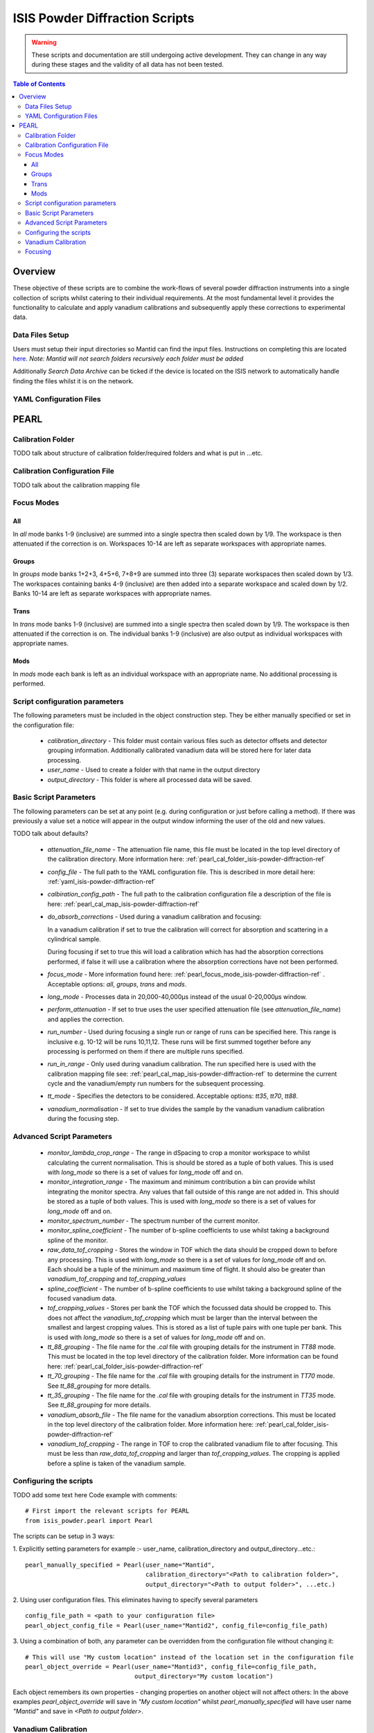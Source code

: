 .. _isis-powder-diffraction-ref

================================
ISIS Powder Diffraction Scripts
================================

.. warning:: These scripts and documentation are still undergoing active development. 
             They can change in any way during these stages and the validity of all
             data has not been tested.
             
.. contents:: Table of Contents
    :local:

Overview
--------
These objective of these scripts are to combine the work-flows of several powder
diffraction instruments into a single collection of scripts whilst catering to
their individual requirements. At the most fundamental level it provides the 
functionality to calculate and apply vanadium calibrations and subsequently 
apply these corrections to experimental data.

Data Files Setup
^^^^^^^^^^^^^^^^^
Users must setup their input directories so Mantid can find the input files. Instructions
on completing this are located `here <http://www.mantidproject.org/ManageUserDirectories>`_. 
*Note: Mantid will not search folders recursively each folder must be added*

Additionally *Search Data Archive* can be ticked if the device is located on the ISIS
network to automatically handle finding the files whilst it is on the network. 

.. _yaml_isis-powder-diffraction-ref:

YAML Configuration Files
^^^^^^^^^^^^^^^^^^^^^^^^



PEARL
-----

.. _pearl_cal_folder_isis-powder-diffraction-ref:

Calibration Folder
^^^^^^^^^^^^^^^^^^
TODO talk about structure of calibration folder/required folders and what is put in
...etc.

.. _pearl_cal_map_isis-powder-diffraction-ref:

Calibration Configuration File
^^^^^^^^^^^^^^^^^^^^^^^^^^^^^^^
TODO talk about the calibration mapping file

.. _pearl_focus_mode_isis-powder-diffraction-ref:

Focus Modes
^^^^^^^^^^^

All
~~~
In `all` mode banks 1-9 (inclusive) are summed into a single spectra then scaled
down by 1/9. The workspace is then attenuated if the correction is on. Workspaces
10-14 are left as separate workspaces with appropriate names.

Groups
~~~~~~
In `groups` mode banks 1+2+3, 4+5+6, 7+8+9 are summed into three (3) separate 
workspaces then scaled down by 1/3. The workspaces containing banks 4-9 (inclusive)
are then added into a separate workspace and scaled down by 1/2. Banks 10-14
are left as separate workspaces with appropriate names.

Trans
~~~~~
In `trans` mode banks 1-9 (inclusive) are summed into a single spectra then scaled
down by 1/9. The workspace is then attenuated if the correction is on. The individual
banks 1-9 (inclusive) are also output as individual workspaces with appropriate names.

Mods
~~~~
In `mods` mode each bank is left as an individual workspace with an appropriate
name. No additional processing is performed. 


Script configuration parameters
^^^^^^^^^^^^^^^^^^^^^^^^^^^^^^^
The following parameters must be included in the object construction step. 
They be either manually specified or set in the configuration file:
 
 - `calibration_directory` - This folder must contain various files such as 
   detector offsets and detector grouping information. Additionally calibrated
   vanadium data will be stored here for later data processing. 
   
 - `user_name` - Used to create a folder with that name in the output directory

 - `output_directory` - This folder is where all processed data will be saved. 
 
Basic Script Parameters
^^^^^^^^^^^^^^^^^^^^^^^
The following parameters can be set at any point (e.g. during configuration or
just before calling a method). If there was previously a value set a notice will appear
in the output window informing the user of the old and new values. 

TODO talk about defaults?

 - `attenuation_file_name` - The attenuation file name, this file must be located in
   the top level directory of the calibration directory. More information 
   here: :ref:`pearl_cal_folder_isis-powder-diffraction-ref`
 
 - `config_file` - The full path to the YAML configuration file. This is described
   in more detail here: :ref:`yaml_isis-powder-diffraction-ref`

 - `calbiration_config_path` - The full path to the calibration configuration file 
   a description of the file is here: :ref:`pearl_cal_map_isis-powder-diffraction-ref`
   
 - `do_absorb_corrections` - Used during a vanadium calibration and focusing:
   
   In a vanadium calibration if set to true the calibration will correct for 
   absorption and scattering in a cylindrical sample. 
   
   During focusing if set to true this will load a calibration which 
   has had the absorption corrections performed, if false it will use a calibration
   where the absorption corrections have not been performed.
   
 - `focus_mode` - More information found here: :ref:`pearl_focus_mode_isis-powder-diffraction-ref` .
   Acceptable options: `all`, `groups`, `trans` and `mods`.
 
 - `long_mode` - Processes data in 20,000-40,000μs instead of the usual 0-20,000μs window.
 
 - `perform_attenuation` - If set to true uses the user specified attenuation file 
   (see `attenuation_file_name`) and applies the correction.
   
 - `run_number` - Used during focusing a single run or range of runs can be specified 
   here. This range is inclusive e.g. 10-12 will be runs 10,11,12. 
   These runs will be first summed together before any processing is performed
   on them if there are multiple runs specified.
   
 - `run_in_range` - Only used during vanadium calibration. The run specified 
   here is used with the calibration mapping file see: 
   :ref:`pearl_cal_map_isis-powder-diffraction-ref` to determine the current cycle
   and the vanadium/empty run numbers for the subsequent processing.
   
 - `tt_mode` - Specifies the detectors to be considered.
   Acceptable options: `tt35`, `tt70`, `tt88`.
 
 - `vanadium_normalisation` - If set to true divides the sample by the vanadium
   vanadium calibration during the focusing step.
   
Advanced Script Parameters
^^^^^^^^^^^^^^^^^^^^^^^^^^
 - `monitor_lambda_crop_range` - The range in dSpacing to crop a monitor workspace 
   to whilst calculating the current normalisation. This is should be stored as a tuple 
   of both values. This is used with `long_mode` so there is a set of values for 
   `long_mode` off and on. 
   
 - `monitor_integration_range` - The maximum and minimum contribution a bin can provide
   whilst integrating the monitor spectra. Any values that fall outside of this range
   are not added in. This should be stored as a tuple of both values. This is 
   used with `long_mode` so there is a set of values for `long_mode` off and on. 
   
 - `monitor_spectrum_number` - The spectrum number of the current monitor.
 
 - `monitor_spline_coefficient` - The number of b-spline coefficients to use whilst
   taking a background spline of the monitor.
   
 - `raw_data_tof_cropping` - Stores the window in TOF which the data should be
   cropped down to before any processing. This is used with `long_mode` so there
   is a set of values for `long_mode` off and on. Each should be a tuple of the minimum
   and maximum time of flight. It should also be greater than `vanadium_tof_cropping`
   and `tof_cropping_values`
   
 - `spline_coefficient` - The number of b-spline coefficients to use whilst taking
   a background spline of the focused vanadium data. 
   
 - `tof_cropping_values` - Stores per bank the TOF which the focussed data should
   be cropped to. This does not affect the `vanadium_tof_cropping` which must be larger
   than the interval between the smallest and largest cropping values. This is
   stored as a list of tuple pairs with one tuple per bank. This is used with `long_mode`
   so there is a set of values for `long_mode` off and on. 
   
 - `tt_88_grouping` - The file name for the `.cal` file with grouping details for
   the instrument in `TT88` mode. This must be located in the top level directory
   of the calibration folder. More information can be found 
   here: :ref:`pearl_cal_folder_isis-powder-diffraction-ref`
   
 - `tt_70_grouping` - The file name for the `.cal` file with grouping details for 
   the instrument in `TT70` mode. See `tt_88_grouping` for more details.
   
 - `tt_35_grouping` - The file name for the `.cal` file with grouping details for
   the instrument in `TT35` mode. See `tt_88_grouping` for more details.
   
 - `vanadium_absorb_file` - The file name for the vanadium absorption corrections. 
   This must be located in the top level directory of the calibration folder. 
   More information here: :ref:`pearl_cal_folder_isis-powder-diffraction-ref`
 
 - `vanadium_tof_cropping` - The range in TOF to crop the calibrated vanadium
   file to after focusing. This must be less than `raw_data_tof_cropping` and
   larger than `tof_cropping_values`. The cropping is applied before a spline is
   taken of the vanadium sample. 
   
.. _pearl_config_scripts_isis-powder-diffraction-ref:

Configuring the scripts
^^^^^^^^^^^^^^^^^^^^^^^^
TODO add some text here
Code example with comments:
::

 # First import the relevant scripts for PEARL
 from isis_powder.pearl import Pearl  
 
The scripts can be setup in 3 ways:

1.  Explicitly setting parameters for example :- user_name, calibration_directory 
and output_directory...etc.:
::

 pearl_manually_specified = Pearl(user_name="Mantid", 
                                  calibration_directory="<Path to calibration folder>",
                                  output_directory="<Path to output folder>", ...etc.)

2. Using user configuration files. This eliminates having to specify several parameters
::
 
 config_file_path = <path to your configuration file>
 pearl_object_config_file = Pearl(user_name="Mantid2", config_file=config_file_path)
 
3. Using a combination of both, any parameter can be overridden from the 
configuration file without changing it:
::

 # This will use "My custom location" instead of the location set in the configuration file
 pearl_object_override = Pearl(user_name="Mantid3", config_file=config_file_path,
                               output_directory="My custom location")

Each object remembers its own properties - changing properties on another 
object will not affect others: In the above examples `pearl_object_override`
will save in *"My custom location"* whilst `pearl_manually_specified` will have user
name *"Mantid"* and save in *<Path to output folder>*. 

Vanadium Calibration
^^^^^^^^^^^^^^^^^^^^^
Following on from the examples configuring the scripts (see: 
:ref:`pearl_config_scripts_isis-powder-diffraction-ref`) we can run a vanadium
calibration with the `create_calibration_vanadium` method. 
TODO the following parameters are needed...
::

 # Lets use the "pearl_object_override" which stores in "My custom location"
 # from the previous examples
 pearl_object_override.create_calibration_vanadium(run_in_range=12345, 
                                                   do_absorb_corrections=True
                                                   long_mode=False)

This will generate a calibration for the specified vanadium and empty runs 
specified in the calibration mapping file (see: :ref:`pearl_cal_map_isis-powder-diffraction-ref`)
and store it in the calibration folder - more details here: :ref:`pearl_cal_folder_isis-powder-diffraction-ref`

*Note: This only needs to be completed once as the splined vanadium workspace will be
automatically loaded and used for all future focusing. This means that it should
not be part of your focusing scripts as it will recalculate the same values every
time it is ran.*

Focusing
^^^^^^^^^^
Using the examples from the configured scripts (see: :ref:`pearl_config_scripts_isis-powder-diffraction-ref`)
we can run focusing with the `focus` method:
TODO the following parameters are needed...
::

  # Using pearl_object_config_file which was using a configuration file
  # We will focus runs 10000-10010 which sums up the runs inclusively 
  pearl_object_config_file.focus(run_number="10000-10010")
  
  
  

